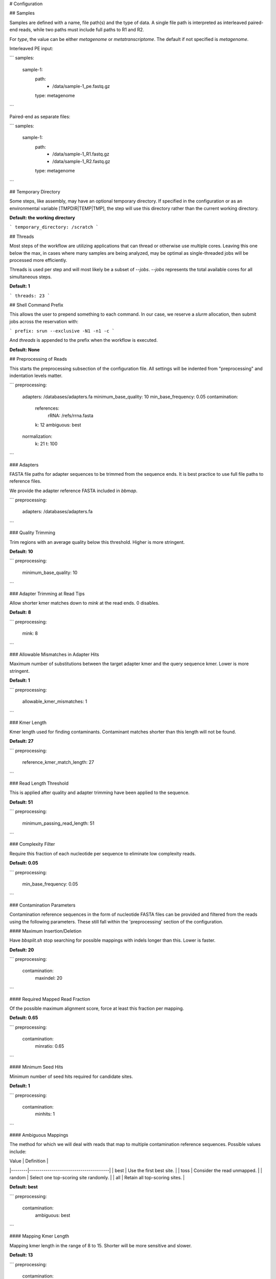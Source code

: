 # Configuration

## Samples

Samples are defined with a name, file path(s) and the type of data. A single file path is interpreted as interleaved paired-end reads, while two paths must include full paths to R1 and R2.

For `type`, the value can be either `metagenome` or `metatranscriptome`. The default if not specified is `metagenome`.

Interleaved PE input:

```
samples:
    sample-1:
        path:
            - /data/sample-1_pe.fastq.gz
        type: metagenome
```

Paired-end as separate files:

```
samples:
    sample-1:
        path:
            - /data/sample-1_R1.fastq.gz
            - /data/sample-1_R2.fastq.gz
        type: metagenome
```

## Temporary Directory

Some steps, like assembly, may have an optional temporary directory. If specified in the configuration or as an environmental variable [TMPDIR|TEMP|TMP], the step will use this directory rather than the current working directory.

**Default: the working directory**

```
temporary_directory: /scratch
```

## Threads

Most steps of the workflow are utilizing applications that can thread or otherwise use multiple cores. Leaving this one below the max, in cases where many samples are being analyzed, may be optimal as single-threaded jobs will be processed more efficiently.

Threads is used per step and will most likely be a subset of `--jobs`. `--jobs` represents the total available cores for all simultaneous steps.

**Default: 1**

```
threads: 23
```

## Shell Command Prefix

This allows the user to prepend something to each command. In our case, we reserve a `slurm` allocation, then submit jobs across the reservation with:

```
prefix: srun --exclusive -N1 -n1 -c
```

And `threads` is appended to the prefix when the workflow is executed.

**Default: None**

## Preprocessing of Reads

This starts the preprocessing subsection of the configuration file. All settings will be indented from "preprocessing" and indentation levels matter.

```
preprocessing:
    adapters: /databases/adapters.fa
    minimum_base_quality: 10
    min_base_frequency: 0.05
    contamination:
        references:
            rRNA: /refs/rrna.fasta
        k: 12
        ambiguous: best
    normalization:
        k: 21
        t: 100
```

### Adapters

FASTA file paths for adapter sequences to be trimmed from the sequence ends. It is best practice to use full file paths to reference files.

We provide the adapter reference FASTA included in `bbmap`.

```
preprocessing:
    adapters: /databases/adapters.fa
```

### Quality Trimming

Trim regions with an average quality below this threshold. Higher is more stringent.

**Default: 10**

```
preprocessing:
    minimum_base_quality: 10
```

### Adapter Trimming at Read Tips

Allow shorter kmer matches down to `mink` at the read ends. 0 disables.

**Default: 8**

```
preprocessing:
    mink: 8
```

### Allowable Mismatches in Adapter Hits

Maximum number of substitutions between the target adapter kmer and the query sequence kmer. Lower is more stringent.

**Default: 1**

```
preprocessing:
    allowable_kmer_mismatches: 1
```

### Kmer Length

Kmer length used for finding contaminants. Contaminant matches shorter than this length will not be found.

**Default: 27**

```
preprocessing:
    reference_kmer_match_length: 27
```

### Read Length Threshold

This is applied after quality and adapter trimming have been applied to the sequence.

**Default: 51**

```
preprocessing:
    minimum_passing_read_length: 51
```

### Complexity Filter

Require this fraction of each nucleotide per sequence to eliminate low complexity reads.

**Default: 0.05**

```
preprocessing:
    min_base_frequency: 0.05
```

### Contamination Parameters

Contamination reference sequences in the form of nucleotide FASTA files can be provided and filtered from the reads using the following parameters. These still fall within the 'preprocessing' section of the configuration.

#### Maximum Insertion/Deletion

Have `bbsplit.sh` stop searching for possible mappings with indels longer than this. Lower is faster.

**Default: 20**

```
preprocessing:
    contamination:
        maxindel: 20
```

#### Required Mapped Read Fraction

Of the possible maximum alignment score, force at least this fraction per mapping.

**Default: 0.65**

```
preprocessing:
    contamination:
        minratio: 0.65
```

#### Minimum Seed Hits

Minimum number of seed hits required for candidate sites.

**Default: 1**

```
preprocessing:
    contamination:
        minhits: 1
```

#### Ambiguous Mappings

The method for which we will deal with reads that map to multiple contamination reference sequences. Possible values include:

| Value  | Definition                            |
|--------|---------------------------------------|
| best   | Use the first best site.              |
| toss   | Consider the read unmapped.           |
| random | Select one top-scoring site randomly. |
| all    | Retain all top-scoring sites.         |

**Default: best**

```
preprocessing:
    contamination:
        ambiguous: best
```

#### Mapping Kmer Length

Mapping kmer length in the range of 8 to 15. Shorter will be more sensitive and slower.

**Default: 13**

```
preprocessing:
    contamination:
        k: 13
```

#### Reference Sequences

Reference FASTA files are defined under 'contamination'.

##### Ribosomal RNA (`rRNA`)

This reference FASTA is required though you can provide an alternate to the provided rRNA reference.

```
preprocessing:
    contamination:
        references:
            rRNA: /refs/rrna.fasta
```

##### Additional References

Any number of additional contamination reference sequences can be used. The key is the name that will be integrated into the file name and provide the path to the file such that:

```
preprocessing:
    contamination:
        references:
            rRNA: /refs/rrna.fasta
            human: /refs/human.fasta
            cat: /refs/cat.fasta
```

### Normalization Parameters

To improve assemblies, coverage is normalized across kmers to a target depth.

#### Kmer Length

Kmer length over which we calculated coverage.

**Default: 21**

```
preprocessing:
    normalization:
        k: 21
```

#### Target Coverage

The normalized target coverage across kmers.

**Default: 100**

```
preprocessing:
    normalization:
        t: 100
```

#### Minimum Passing Kmers

Reads must have at least this many kmers over the minimum depth to be retained.

**Default: 8**

```
preprocessing:
    normalization:
        minkmers: 8
```

## Assembly Parameters

### Assembler

The supported assemblers are 'spades' and 'megahit'.

**Default: megahit**

```
assembly:
    assembler: megahit
```

### Memory

For `megahit`, set the fraction of the machine's total memory if you need to limit its footprint.

**Default: 0.99**

```
assembly:
    memory: 0.99
```

### Minimum Multiplicity

Affects `megahit`; set the minimum multiplicity for filtering.

**Default: 2**

```
assembly:
    minimum_count: 2
```

### Minimum Kmer Length

This is `megahit` minimum kmer size (<= 255) and must be odd.

**Default: 21**

```
assembly:
    kmer_min: 21
```

### Maximum Kmer Length

This is `megahit` maximum kmer size (<=255) and must be odd.

**Default: 121**

```
assembly:
    kmer_max: 121
```

### Kmer Step

Sets the kmer step for `megahit` kmer assembly lengths.

**Default: 20**

```
assembly:
    kmer_step: 20
```

### `megahit` Merge Levels

Merge complex bubbles of length <= l*kmer_size and similarity >= s.

**Default: 20,0.98**

```
assembly:
    merge_level: 20,0.98
```

### `megahit` Prune Level

Strength of low depth pruning (0-3).

**Default: 2**

```
assembly:
    prune_level: 2
```

### `megahit` Low Local Coverage

Ratio threshold to define low local coverage contigs.

**Default: 0.2**

```
assembly:
    low_local_ratio: 0.2
```

### Minimum Contig Length for `megahit`

Minimum length of contigs to output from the assembler; can be filtered downstream using `minl`.

**Default: 200**

```
assembly:
    minimum_contig_length: 200
```

### `SPAdes` Kmer Sizes

Comma-separated list of k-mer sizes (must be odd and less than 128).

**Default: auto**

```
assembly:
    spades_k: auto
```

### Contig Average Coverage Threshold

Discard contigs with low read support after mapping quality filtered reads back to contig sequences. Contigs with a lower average coverage than `minc` will be removed.

**Default: 5**

```
assembly:
    minc: 5
```

### Contig Percent Coverage Bases

Discard contigs with a low fraction of reads mapping back along the length of the contig.

**Default: 40**

```
assembly:
    minp: 40
```

### Contig Read Mapping Filter

Require at least this many reads mapped to a contig and discard contigs with fewer mapped reads.

**Default: 0**

```
assembly:
    minr: 0
```

### Contig Length Filter

Post-assembly contig length filter.

**Default: 1**

```
assembly:
    minl: 200
```

### Contig Trimming

Trim the first and last number of bases of each sequence.

**Default: 0**

```
assembly:
    trim: 0
```

## Annotation Parameters

annotation:
    ## ORFs
    # https://www.ncbi.nlm.nih.gov/Taxonomy/Utils/wprintgc.cgi
    translation_table: 11
    # when counting reads aligning to ORFs, require at least this many bp
    # overlapping the ORF
    minimum_overlap: 20

    references:
        eggnog:
            # non-tree based reference requires namemap database and fasta
            namemap: /pic/projects/mint/atlas_databases/functional/eggnog/eggnog4_nonredundant.db
            fasta: /pic/projects/mint/atlas_databases/functional/eggnog/eggnog4_nonredundant.fasta
            # number of entries per FASTA to be aligned with DIAMOND
            chunk_size: 250000
            # 'fast' or 'sensitive'
            run_mode: fast
            # setting top_seqs to 5 will report all alignments whose score is
            # at most 5% lower than the top alignment score for a query
            top_seqs: 5
            # maximum e-value to report alignments
            e_value: "0.000001"
            # minimum identity % to report an alignment
            min_identity: 50
            # minimum query cover % to report an alignment
            query_coverage: 60
            # gap open penalty
            gap_open: 11
            # gap extension penalty
            gap_extend: 1
            # Block size in billions of sequence letters to be processed at a time.
            # This is the main parameter for controlling DIAMOND's memory usage.
            # Bigger numbers will increase the use of memory and temporary disk space,
            # but also improve performance. The program can be expected to roughly use
            # six times this number of memory (in GB).
            block_size: 4
            # The number of chunks for processing the seed index (default=4). This
            # option can be additionally used to tune the performance. It is
            # recommended to set this to 1 on a high memory server, which will
            # increase performance and memory usage, but not the usage of temporary
            # disk space.
            index_chunks: 4
            # 'majority' or 'best'; summary method for annotating ORFs
            summary_method: best
            # minimum allowable BLAST alignment length
            min_length: 60
            # maximum allowable e-value of BLAST hit when parsing DIAMOND hits
            max_evalue: 0.000001
            # maximum number of BLAST hits to consider when summarizing ORFs
            max_hits: 10
            # filters ORF BLAST hits by only keep hits within this fraction of
            # the highest bitscore; this is recommended over max_hits
            top_fraction: 0.50
            # minimum allowable BLAST alignment bitscore; 0 effectively disables
            min_bitscore: 0
        refseq:
            # tree based reference requires namemap database, tree, and fasta
            namemap: /pic/projects/mint/atlas_databases/functional/refseq/refseq78.complete.nonredundant_protein.faa.db
            tree: /pic/projects/mint/atlas_databases/functional/refseq/refseq78.complete.nonredundant_protein.faa.tree
            fasta: /pic/projects/mint/atlas_databases/functional/refseq/refseq78.complete.nonredundant_protein.faa
            # number of entries per FASTA to be aligned with DIAMOND
            chunk_size: 250000
            run_mode: fast
            top_seqs: 5
            e_value: "0.000001"
            min_identity: 50
            query_coverage: 60
            gap_open: 11
            gap_extend: 1
            block_size: 6
            index_chunks: 1
            # 'lca', 'majority', or 'best'; summary method for annotating ORFs; when
            # using LCA, it's recommended that one limits the number of hits using a
            # low top_fraction
            summary_method: best
            # 'lca', 'lca-majority', or 'majority'; summary method for aggregating ORF
            # taxonomic assignments to contig level assignment; 'lca' will result in
            # most stringent, least specific assignments
            aggregation_method: lca-majority
            # constitutes a majority fraction at tree node for 'lca-majority' ORF
            # aggregation method
            majority_threshold: 0.51
            # minimum allowable BLAST alignment length
            min_length: 60
            # maximum allowable e-value of BLAST hit
            max_evalue: 0.000001
            # maximum number of BLAST hits to consider when summarizing ORFs; can
            # drastically alter ORF LCA assignments if too high without further limits
            max_hits: 10
            top_fraction: 0.50
        expazy:
            namemap: /pic/projects/mint/atlas_databases/functional/expazy/expazy.db
            fasta: /pic/projects/mint/atlas_databases/functional/expazy/expazy.fasta
            chunk_size: 500000
            # 'fast' or 'sensitive'
            run_mode: fast
            top_seqs: 2
            index_chunks: 1
            summary_method: majority
        cazy:
            namemap: /pic/projects/mint/atlas_databases/functional/dbcan/dbcan.db
            fasta: /pic/projects/mint/atlas_databases/functional/dbcan/dbcan.fasta
            chunk_size: 500000
            # 'fast' or 'sensitive'
            run_mode: fast
            top_seqs: 2
            index_chunks: 1
            summary_method: majority

summary_counts:
    # Possible columns table column values upon which to aggregate:
        # contig, orf

        # from refseq:
        # taxonomy, orf_taxonomy, refseq_product

        # from eggnog:
        # uniprot_ac, eggnog_ssid_b, eggnog_species_id, uniprot_id, cog_func_id, cog_id,
        # cog_product, cog_level1_code, cog_level1_name, cog_level2_name,
        # ko_id, ko_level1_name, ko_level2_name, ko_level3_id,
        # ko_level3_name, ko_gene_symbol, ko_product, ko_ec

        # from expazy:
        # expazy_name, expazy_ec

        # from cazy (dbcan):
        # cazy_gene, cazy_family, cazy_class, cazy_ec

    # this is a special case to allow for taxon level specification
    taxonomy:
        # limit taxonomy in classification to the depth specified
        # possible values: kingdom, domain, phylum, class, order, family, genus, species
        # all levels if omitted
        levels:
            - phylum
            - class
            - order
            - species
        # tables to generate at these taxonomic levels
        KO:
            - ko_id
            - ko_ec
        COG:
            - cog_id
        CAZy_EC:
            - cazy_ec
        CAZy_family:
            - cazy_family
        ExPAZy:
            - expazy_name
            - expazy_ec
    KO:
        - ko_id
        - ko_gene_symbol
        - ko_product
        - ko_ec
    KO_lvl1:
        - ko_level1_name
    KO_lvl2:
        - ko_level2_name
    KO_lvl3:
        - ko_level3_name
    CAZY_EC:
        - cazy_ec
    COG:
        - cog_id
        - cog_product
    COG_lvl1:
        - cog_level1_name
        - cog_level2_name
    ExPAZy:
        - expazy_name
        - expazy_ec


# Output
